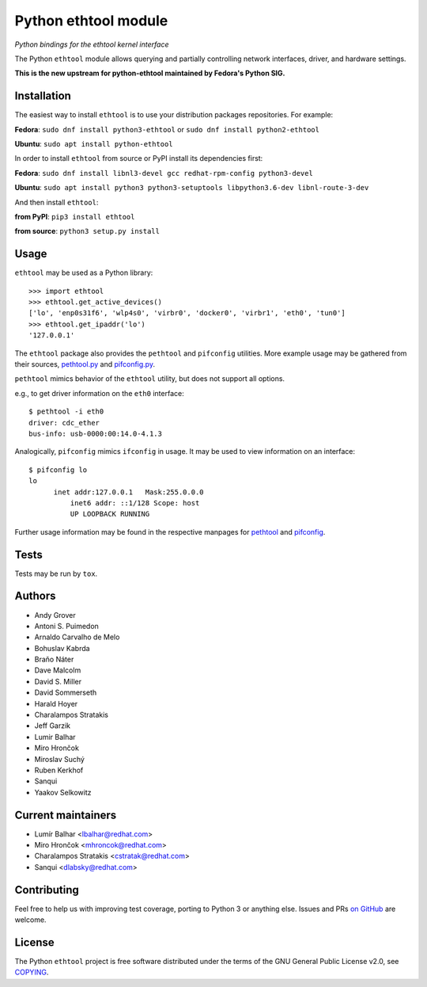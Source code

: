 Python ethtool module
=====================

*Python bindings for the ethtool kernel interface*

The Python ``ethtool`` module allows querying and partially controlling network
interfaces, driver, and hardware settings.

**This is the new upstream for python-ethtool maintained by Fedora's
Python SIG.**

Installation
------------

The easiest way to install ``ethtool`` is to use your distribution packages
repositories. For example:

**Fedora**: ``sudo dnf install python3-ethtool`` or ``sudo dnf install python2-ethtool``

**Ubuntu**: ``sudo apt install python-ethtool``

In order to install ``ethtool`` from source or PyPI install its dependencies first:

**Fedora**: ``sudo dnf install libnl3-devel gcc redhat-rpm-config python3-devel``

**Ubuntu**: ``sudo apt install python3 python3-setuptools libpython3.6-dev libnl-route-3-dev``

And then install ``ethtool``:

**from PyPI**: ``pip3 install ethtool``

**from source**: ``python3 setup.py install``


Usage
-----

``ethtool`` may be used as a Python library::

    >>> import ethtool
    >>> ethtool.get_active_devices()
    ['lo', 'enp0s31f6', 'wlp4s0', 'virbr0', 'docker0', 'virbr1', 'eth0', 'tun0']
    >>> ethtool.get_ipaddr('lo')
    '127.0.0.1'

The ``ethtool`` package also provides the ``pethtool`` and ``pifconfig`` utilities.  More example usage may be gathered from their sources,
`pethtool.py <https://github.com/fedora-python/python-ethtool/blob/master/scripts/pethtool>`_
and
`pifconfig.py <https://github.com/fedora-python/python-ethtool/blob/master/scripts/pethtool>`_.


``pethtool`` mimics behavior of the ``ethtool`` utility, but does not
support all options.

e.g., to get driver information on the ``eth0`` interface::

    $ pethtool -i eth0
    driver: cdc_ether
    bus-info: usb-0000:00:14.0-4.1.3

Analogically, ``pifconfig`` mimics ``ifconfig`` in usage.  It may be
used to view information on an interface::

    $ pifconfig lo
    lo        
          inet addr:127.0.0.1   Mask:255.0.0.0
	      inet6 addr: ::1/128 Scope: host
	      UP LOOPBACK RUNNING


Further usage information may be found in the respective manpages for
`pethtool <https://github.com/fedora-python/python-ethtool/blob/master/man/pethtool.8.asciidoc>`_
and
`pifconfig <https://github.com/fedora-python/python-ethtool/blob/master/man/pifconfig.8.asciidoc>`_.

Tests
-----

Tests may be run by ``tox``.

Authors
-------

* Andy Grover
* Antoni S. Puimedon
* Arnaldo Carvalho de Melo
* Bohuslav Kabrda
* Braňo Náter
* Dave Malcolm
* David S. Miller
* David Sommerseth
* Harald Hoyer
* Charalampos Stratakis
* Jeff Garzik
* Lumir Balhar
* Miro Hrončok
* Miroslav Suchý
* Ruben Kerkhof
* Sanqui
* Yaakov Selkowitz

Current maintainers
-------------------

* Lumír Balhar <lbalhar@redhat.com>
* Miro Hrončok <mhroncok@redhat.com>
* Charalampos Stratakis <cstratak@redhat.com>
* Sanqui <dlabsky@redhat.com>

Contributing
------------

Feel free to help us with improving test coverage, porting to Python 3
or anything else.
Issues and PRs `on GitHub <https://github.com/fedora-python/python-ethtool>`_
are welcome.

License
-------

The Python ``ethtool`` project is free software distributed under the terms of
the GNU General Public License v2.0, see
`COPYING <https://github.com/fedora-python/python-ethtool/blob/master/COPYING>`_.

